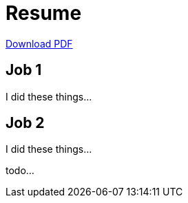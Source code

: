 = Resume

ifeval::["{backend}" == "html5"]
xref:attachment$resume.pdf[Download PDF]
endif::[]

== Job 1

I did these things...

== Job 2

I did these things...

todo...
